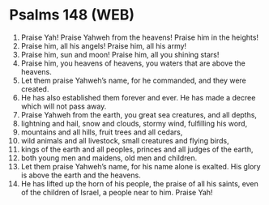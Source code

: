 * Psalms 148 (WEB)
:PROPERTIES:
:ID: WEB/19-PSA148
:END:

1. Praise Yah! Praise Yahweh from the heavens! Praise him in the heights!
2. Praise him, all his angels! Praise him, all his army!
3. Praise him, sun and moon! Praise him, all you shining stars!
4. Praise him, you heavens of heavens, you waters that are above the heavens.
5. Let them praise Yahweh’s name, for he commanded, and they were created.
6. He has also established them forever and ever. He has made a decree which will not pass away.
7. Praise Yahweh from the earth, you great sea creatures, and all depths,
8. lightning and hail, snow and clouds, stormy wind, fulfilling his word,
9. mountains and all hills, fruit trees and all cedars,
10. wild animals and all livestock, small creatures and flying birds,
11. kings of the earth and all peoples, princes and all judges of the earth,
12. both young men and maidens, old men and children.
13. Let them praise Yahweh’s name, for his name alone is exalted. His glory is above the earth and the heavens.
14. He has lifted up the horn of his people, the praise of all his saints, even of the children of Israel, a people near to him. Praise Yah!
